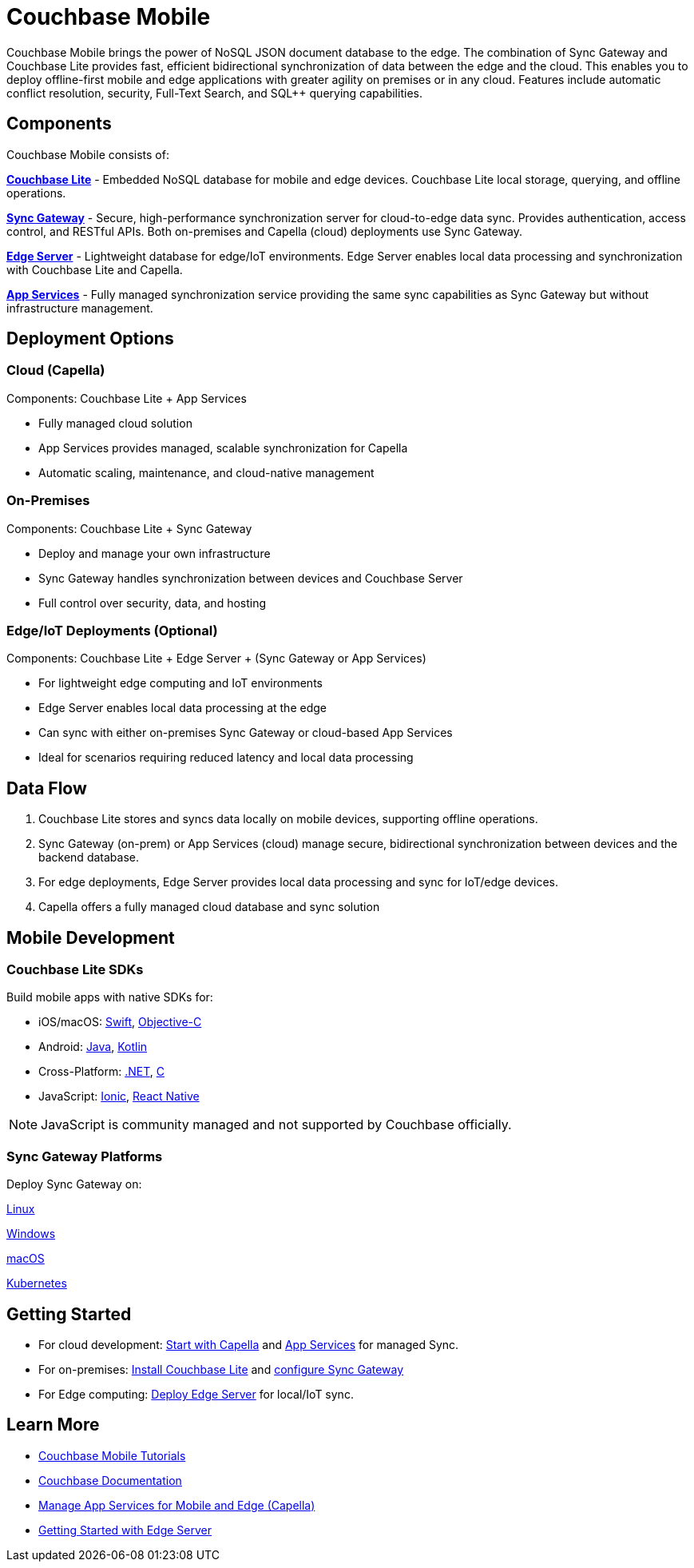 = Couchbase Mobile 
// :page-layout: landing-page-top-level-sdk
// :page-role: tiles 
:page-toclevels: 2
:page-rank: 75

Couchbase Mobile brings the power of NoSQL JSON document database to the edge. 
The combination of Sync Gateway and Couchbase Lite provides fast, efficient bidirectional synchronization of data between the edge and the cloud.
This enables you to deploy offline-first mobile and edge applications with greater agility on premises or in any cloud. 
Features include automatic conflict resolution, security, Full-Text Search, and SQL++ querying capabilities.

== Components

Couchbase Mobile consists of:

*https://docs.couchbase.com/couchbase-lite/current/index.html[Couchbase Lite]* - Embedded NoSQL database for mobile and edge devices. 
Couchbase Lite local storage, querying, and offline operations.

*https://docs.couchbase.com/sync-gateway/current/introduction.html[Sync Gateway]* - Secure, high-performance synchronization server for cloud-to-edge data sync. 
Provides authentication, access control, and RESTful APIs. 
Both on-premises and Capella (cloud) deployments use Sync Gateway.

*https://docs.couchbase.com/couchbase-edge-server/current/introduction/intro.html[Edge Server]* - Lightweight database for edge/IoT environments. 
Edge Server enables local data processing and synchronization with Couchbase Lite and Capella.

*https://docs.couchbase.com/cloud/app-services/references/rest-api-introduction.html[App Services]* - Fully managed synchronization service providing the same sync capabilities as Sync Gateway but without infrastructure management.


== Deployment Options

=== Cloud (Capella)
Components: Couchbase Lite + App Services

* Fully managed cloud solution
* App Services provides managed, scalable synchronization for Capella
* Automatic scaling, maintenance, and cloud-native management

=== On-Premises

Components: Couchbase Lite + Sync Gateway

* Deploy and manage your own infrastructure
* Sync Gateway handles synchronization between devices and Couchbase Server
* Full control over security, data, and hosting

=== Edge/IoT Deployments (Optional)
Components: Couchbase Lite + Edge Server + (Sync Gateway or App Services)

* For lightweight edge computing and IoT environments
* Edge Server enables local data processing at the edge
* Can sync with either on-premises Sync Gateway or cloud-based App Services
* Ideal for scenarios requiring reduced latency and local data processing

== Data Flow

1. Couchbase Lite stores and syncs data locally on mobile devices, supporting offline operations.
2. Sync Gateway (on-prem) or App Services (cloud) manage secure, bidirectional synchronization between devices and the backend database.
3. For edge deployments, Edge Server provides local data processing and sync for IoT/edge devices.
4. Capella offers a fully managed cloud database and sync solution

== Mobile Development

=== Couchbase Lite SDKs

Build mobile apps with native SDKs for:

* iOS/macOS: https://docs.couchbase.com/couchbase-lite/current/swift/quickstart.html[Swift], https://docs.couchbase.com/couchbase-lite/current/objc/quickstart.html[Objective-C]

* Android: https://docs.couchbase.com/couchbase-lite/current/java/quickstart.html[Java], https://docs.couchbase.com/couchbase-lite/current/android/kotlin.html[Kotlin]

* Cross-Platform: https://docs.couchbase.com/couchbase-lite/current/csharp/quickstart.html[.NET], https://docs.couchbase.com/couchbase-lite/current/c/quickstart.html[C]

* JavaScript: https://docs.couchbase.com/couchbase-lite/current/javascript/ionic.html[Ionic], https://docs.couchbase.com/couchbase-lite/current/javascript/react.html[React Native]

NOTE: JavaScript is community managed and not supported by Couchbase officially. 

=== Sync Gateway Platforms
Deploy Sync Gateway on:

https://docs.couchbase.com/sync-gateway/current/get-started-install.html#install-for-linux[Linux]

https://docs.couchbase.com/sync-gateway/current/get-started-install.html#install-for-windows[Windows]

https://docs.couchbase.com/sync-gateway/current/get-started-install.html#install-for-mac-os[macOS]

https://docs.couchbase.com/sync-gateway/current/deploy-cluster-to-kubernetes.html[Kubernetes]

== Getting Started

* For cloud development: https://docs.couchbase.com/home/cloud.html[Start with Capella] and https://docs.couchbase.com/cloud/app-services/index.html[App Services] for managed Sync. 
* For on-premises: https://docs.couchbase.com/couchbase-lite/current/index.html[Install Couchbase Lite] and https://docs.couchbase.com/sync-gateway/current/introduction.html[configure Sync Gateway]
* For Edge computing: https://docs.couchbase.com/couchbase-edge-server/current/introduction/intro.html[Deploy Edge Server] for local/IoT sync.

== Learn More

* https://developer.couchbase.com/tutorials/[Couchbase Mobile Tutorials]
* xref:mobile:introduction:architecture-overview.adoc[Couchbase Documentation]
* xref:cloud:mobile:index.adoc[Manage App Services for Mobile and Edge (Capella)]
* xref:couchbase-edge-server:get-started:get-started-landing.adoc[Getting Started with Edge Server]
